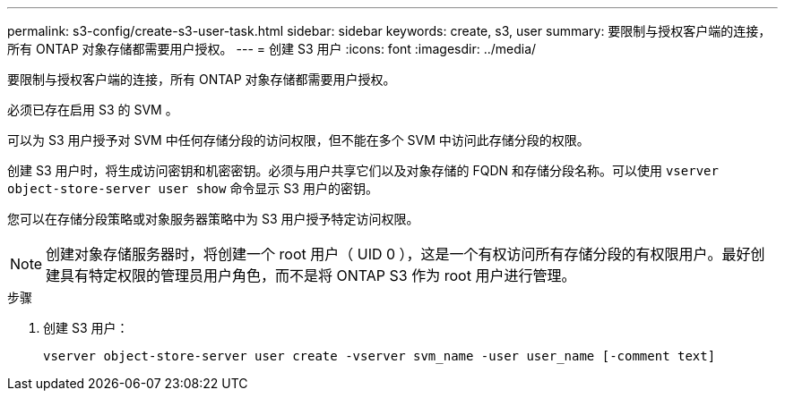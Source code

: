 ---
permalink: s3-config/create-s3-user-task.html 
sidebar: sidebar 
keywords: create, s3, user 
summary: 要限制与授权客户端的连接，所有 ONTAP 对象存储都需要用户授权。 
---
= 创建 S3 用户
:icons: font
:imagesdir: ../media/


[role="lead"]
要限制与授权客户端的连接，所有 ONTAP 对象存储都需要用户授权。

必须已存在启用 S3 的 SVM 。

可以为 S3 用户授予对 SVM 中任何存储分段的访问权限，但不能在多个 SVM 中访问此存储分段的权限。

创建 S3 用户时，将生成访问密钥和机密密钥。必须与用户共享它们以及对象存储的 FQDN 和存储分段名称。可以使用 `vserver object-store-server user show` 命令显示 S3 用户的密钥。

您可以在存储分段策略或对象服务器策略中为 S3 用户授予特定访问权限。

[NOTE]
====
创建对象存储服务器时，将创建一个 root 用户（ UID 0 ），这是一个有权访问所有存储分段的有权限用户。最好创建具有特定权限的管理员用户角色，而不是将 ONTAP S3 作为 root 用户进行管理。

====
.步骤
. 创建 S3 用户：
+
`vserver object-store-server user create -vserver svm_name -user user_name [-comment text]`


